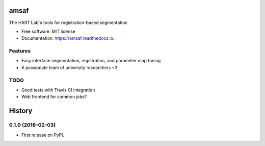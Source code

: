 =====
amsaf
=====


.. image:: https://img.shields.io/pypi/v/amsaf.svg
        :target: https://pypi.python.org/pypi/amsaf

.. image:: https://img.shields.io/travis/hart-seg-reg/amsaf.svg
        :target: https://travis-ci.org/hart-seg-reg/amsaf

.. image:: https://readthedocs.org/projects/amsaf/badge/?version=latest
        :target: https://amsaf.readthedocs.io/en/latest/?badge=latest
        :alt: Documentation Status


The HART Lab's tools for registration-based segmentation


* Free software: MIT license
* Documentation: https://amsaf.readthedocs.io.


Features
--------

* Easy interface segmentation, registration, and parameter map tuning
* A passionate team of university researchers <3


TODO
----

* Good tests with Travis CI integration
* Web frontend for common jobs?



=======
History
=======

0.1.0 (2018-02-03)
------------------

* First release on PyPI.


